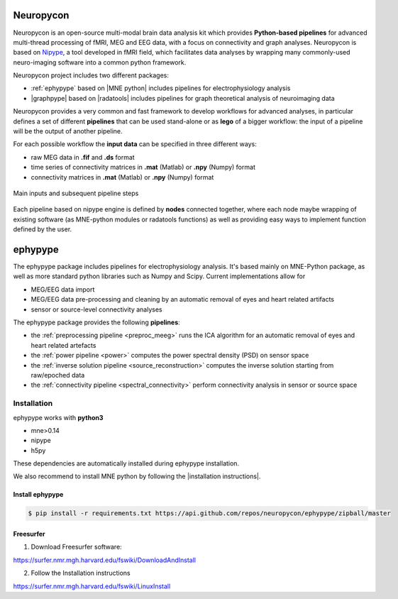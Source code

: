 .. _neuropycon:

Neuropycon
**********

Neuropycon is an open-source multi-modal brain data analysis kit which provides **Python-based
pipelines** for advanced multi-thread processing of fMRI, MEG and EEG data, with a focus on connectivity
and graph analyses. Neuropycon is based on `Nipype <http://nipype.readthedocs.io/en/latest/#>`_,
a tool developed in fMRI field, which facilitates data analyses by wrapping many commonly-used neuro-imaging software into a common
python framework.

Neuropycon project includes two different packages:

* :ref:`ephypype` based on |MNE python| includes pipelines for electrophysiology analysis
* |graphpype| based on |radatools| includes pipelines for graph theoretical analysis of neuroimaging data


.. |MNE python| raw:: html

   <a href="http://martinos.org/mne/stable/index.html" target="_blank">MNE python</a>

.. |radatools| raw:: html

   <a href="http://deim.urv.cat/~sergio.gomez/radatools.php" target="_blank">radatools</a>

.. |graphpype| raw:: html

   <a href="https://neuropycon.github.io/graphpype/" target="_blank">graphpype</a>


Neuropycon provides a very common and fast framework to develop workflows for advanced analyses, in particular
defines a set of different **pipelines** that can be used stand-alone or as **lego** of a bigger workflow:
the input of a pipeline will be the output of another pipeline.

For each possible workflow the **input data** can be specified in three different ways:

* raw MEG data in **.fif** and **.ds** format
* time series of connectivity matrices in **.mat** (Matlab) or **.npy** (Numpy) format
* connectivity matrices in **.mat** (Matlab) or **.npy** (Numpy) format

.. _lego:

.. figure::  img/tiny_all_input_doors.png
   :width: 50%
   :align:   center

   Main inputs and subsequent pipeline steps

Each pipeline based on nipype engine is defined by **nodes** connected together,
where each node maybe wrapping of existing software (as MNE-python modules or radatools functions)
as well as providing easy ways to implement function defined by the user.

.. _ephypype:

ephypype
********

The ephypype package includes pipelines for electrophysiology analysis.
It's based mainly on MNE-Python package, as well as more standard python libraries such as Numpy and Scipy.
Current implementations allow for

* MEG/EEG data import
* MEG/EEG data pre-processing and cleaning by an automatic removal of eyes and heart related artifacts
* sensor or source-level connectivity analyses

The ephypype package provides the following **pipelines**:

* the :ref:`preprocessing pipeline <preproc_meeg>` runs the ICA algorithm for an automatic removal of eyes and heart related artefacts
* the :ref:`power pipeline <power>` computes the power spectral density (PSD) on sensor space
* the :ref:`inverse solution pipeline <source_reconstruction>` computes the inverse solution starting from raw/epoched data
* the :ref:`connectivity pipeline <spectral_connectivity>` perform connectivity analysis in sensor or source space


.. comment:
    Pipelines
    =========
    
    .. toctree::
       :maxdepth: 3
    
       preproc_meeg
       power
       source_reconstruction
       spectral_connectivity


.. _ephy_install:

Installation
=============

ephypype works with **python3**

* mne>0.14
* nipype
* h5py

These dependencies are automatically installed during ephypype installation.

We also recommend to install MNE python by following the |installation instructions|.

.. |installation instructions| raw:: html

   <a href="http://martinos.org/mne/dev/install_mne_python.html#check-your-installation" target="_blank">MNE python installation instructions</a>


Install ephypype
^^^^^^^^^^^^^^^^

.. code-block:: bash

   $ pip install -r requirements.txt https://api.github.com/repos/neuropycon/ephypype/zipball/master
    

Freesurfer
^^^^^^^^^^

1. Download Freesurfer software:

https://surfer.nmr.mgh.harvard.edu/fswiki/DownloadAndInstall

2. Follow the Installation instructions

https://surfer.nmr.mgh.harvard.edu/fswiki/LinuxInstall

.. comment:
    .. toctree::
        :maxdepth: 1

        includeme
